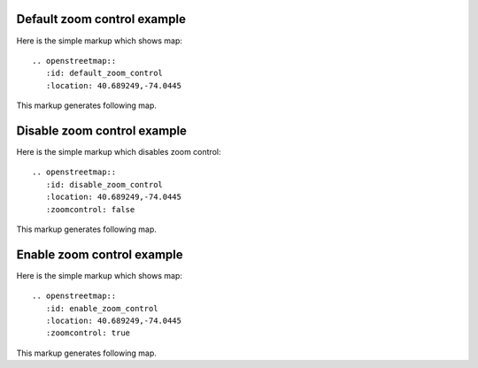 
Default zoom control example
----------------------------

Here is the simple markup which shows map::

  .. openstreetmap::
     :id: default_zoom_control
     :location: 40.689249,-74.0445

This markup generates following map.

.. openstreetmap::
   :id: default_zoom_control
   :location: 40.689249,-74.0445

Disable zoom control example
----------------------------

Here is the simple markup which disables zoom control::

  .. openstreetmap::
     :id: disable_zoom_control
     :location: 40.689249,-74.0445
     :zoomcontrol: false

This markup generates following map.

.. openstreetmap::
   :id: disable_zoom_control
   :location: 40.689249,-74.0445
   :zoomcontrol: false

Enable zoom control example
---------------------------

Here is the simple markup which shows map::

  .. openstreetmap::
     :id: enable_zoom_control
     :location: 40.689249,-74.0445
     :zoomcontrol: true

This markup generates following map.

.. openstreetmap::
   :id: enable_zoom_control
   :location: 40.689249,-74.0445
   :zoomcontrol: true
